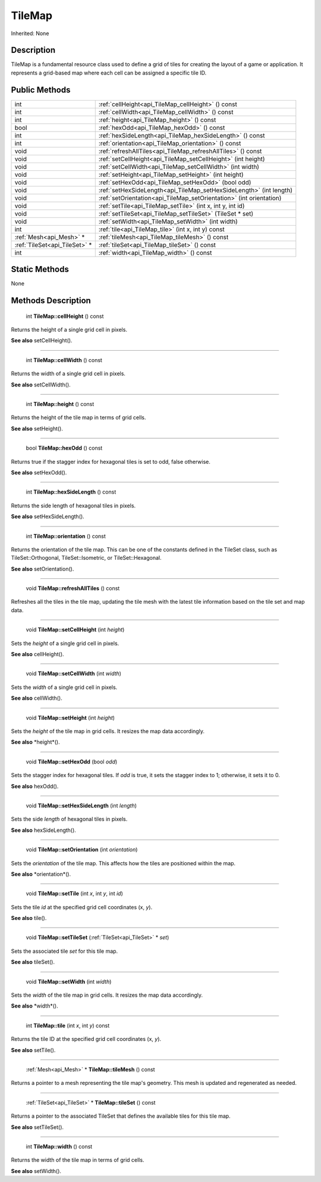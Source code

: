 .. _api_TileMap:

TileMap
=======

Inherited: None

.. _api_TileMap_description:

Description
-----------

TileMap is a fundamental resource class used to define a grid of tiles for creating the layout of a game or application. It represents a grid-based map where each cell can be assigned a specific tile ID.



.. _api_TileMap_public:

Public Methods
--------------

+--------------------------------+----------------------------------------------------------------------+
|                            int | :ref:`cellHeight<api_TileMap_cellHeight>` () const                   |
+--------------------------------+----------------------------------------------------------------------+
|                            int | :ref:`cellWidth<api_TileMap_cellWidth>` () const                     |
+--------------------------------+----------------------------------------------------------------------+
|                            int | :ref:`height<api_TileMap_height>` () const                           |
+--------------------------------+----------------------------------------------------------------------+
|                           bool | :ref:`hexOdd<api_TileMap_hexOdd>` () const                           |
+--------------------------------+----------------------------------------------------------------------+
|                            int | :ref:`hexSideLength<api_TileMap_hexSideLength>` () const             |
+--------------------------------+----------------------------------------------------------------------+
|                            int | :ref:`orientation<api_TileMap_orientation>` () const                 |
+--------------------------------+----------------------------------------------------------------------+
|                           void | :ref:`refreshAllTiles<api_TileMap_refreshAllTiles>` () const         |
+--------------------------------+----------------------------------------------------------------------+
|                           void | :ref:`setCellHeight<api_TileMap_setCellHeight>` (int  height)        |
+--------------------------------+----------------------------------------------------------------------+
|                           void | :ref:`setCellWidth<api_TileMap_setCellWidth>` (int  width)           |
+--------------------------------+----------------------------------------------------------------------+
|                           void | :ref:`setHeight<api_TileMap_setHeight>` (int  height)                |
+--------------------------------+----------------------------------------------------------------------+
|                           void | :ref:`setHexOdd<api_TileMap_setHexOdd>` (bool  odd)                  |
+--------------------------------+----------------------------------------------------------------------+
|                           void | :ref:`setHexSideLength<api_TileMap_setHexSideLength>` (int  length)  |
+--------------------------------+----------------------------------------------------------------------+
|                           void | :ref:`setOrientation<api_TileMap_setOrientation>` (int  orientation) |
+--------------------------------+----------------------------------------------------------------------+
|                           void | :ref:`setTile<api_TileMap_setTile>` (int  x, int  y, int  id)        |
+--------------------------------+----------------------------------------------------------------------+
|                           void | :ref:`setTileSet<api_TileMap_setTileSet>` (TileSet * set)            |
+--------------------------------+----------------------------------------------------------------------+
|                           void | :ref:`setWidth<api_TileMap_setWidth>` (int  width)                   |
+--------------------------------+----------------------------------------------------------------------+
|                            int | :ref:`tile<api_TileMap_tile>` (int  x, int  y) const                 |
+--------------------------------+----------------------------------------------------------------------+
|        :ref:`Mesh<api_Mesh>` * | :ref:`tileMesh<api_TileMap_tileMesh>` () const                       |
+--------------------------------+----------------------------------------------------------------------+
|  :ref:`TileSet<api_TileSet>` * | :ref:`tileSet<api_TileMap_tileSet>` () const                         |
+--------------------------------+----------------------------------------------------------------------+
|                            int | :ref:`width<api_TileMap_width>` () const                             |
+--------------------------------+----------------------------------------------------------------------+



.. _api_TileMap_static:

Static Methods
--------------

None

.. _api_TileMap_methods:

Methods Description
-------------------

.. _api_TileMap_cellHeight:

 int **TileMap::cellHeight** () const

Returns the height of a single grid cell in pixels.

**See also** setCellHeight().

----

.. _api_TileMap_cellWidth:

 int **TileMap::cellWidth** () const

Returns the width of a single grid cell in pixels.

**See also** setCellWidth().

----

.. _api_TileMap_height:

 int **TileMap::height** () const

Returns the height of the tile map in terms of grid cells.

**See also** setHeight().

----

.. _api_TileMap_hexOdd:

 bool **TileMap::hexOdd** () const

Returns true if the stagger index for hexagonal tiles is set to odd, false otherwise.

**See also** setHexOdd().

----

.. _api_TileMap_hexSideLength:

 int **TileMap::hexSideLength** () const

Returns the side length of hexagonal tiles in pixels.

**See also** setHexSideLength().

----

.. _api_TileMap_orientation:

 int **TileMap::orientation** () const

Returns the orientation of the tile map. This can be one of the constants defined in the TileSet class, such as TileSet::Orthogonal, TileSet::Isometric, or TileSet::Hexagonal.

**See also** setOrientation().

----

.. _api_TileMap_refreshAllTiles:

 void **TileMap::refreshAllTiles** () const

Refreshes all the tiles in the tile map, updating the tile mesh with the latest tile information based on the tile set and map data.

----

.. _api_TileMap_setCellHeight:

 void **TileMap::setCellHeight** (int  *height*)

Sets the *height* of a single grid cell in pixels.

**See also** cellHeight().

----

.. _api_TileMap_setCellWidth:

 void **TileMap::setCellWidth** (int  *width*)

Sets the *width* of a single grid cell in pixels.

**See also** cellWidth().

----

.. _api_TileMap_setHeight:

 void **TileMap::setHeight** (int  *height*)

Sets the *height* of the tile map in grid cells. It resizes the map data accordingly.

**See also** *height*().

----

.. _api_TileMap_setHexOdd:

 void **TileMap::setHexOdd** (bool  *odd*)

Sets the stagger index for hexagonal tiles. If *odd* is true, it sets the stagger index to 1; otherwise, it sets it to 0.

**See also** hexOdd().

----

.. _api_TileMap_setHexSideLength:

 void **TileMap::setHexSideLength** (int  *length*)

Sets the side *length* of hexagonal tiles in pixels.

**See also** hexSideLength().

----

.. _api_TileMap_setOrientation:

 void **TileMap::setOrientation** (int  *orientation*)

Sets the *orientation* of the tile map. This affects how the tiles are positioned within the map.

**See also** *orientation*().

----

.. _api_TileMap_setTile:

 void **TileMap::setTile** (int  *x*, int  *y*, int  *id*)

Sets the tile *id* at the specified grid cell coordinates (x, *y*).

**See also** tile().

----

.. _api_TileMap_setTileSet:

 void **TileMap::setTileSet** (:ref:`TileSet<api_TileSet>` * *set*)

Sets the associated tile *set* for this tile map.

**See also** tileSet().

----

.. _api_TileMap_setWidth:

 void **TileMap::setWidth** (int  *width*)

Sets the *width* of the tile map in grid cells. It resizes the map data accordingly.

**See also** *width*().

----

.. _api_TileMap_tile:

 int **TileMap::tile** (int  *x*, int  *y*) const

Returns the tile ID at the specified grid cell coordinates (x, *y*).

**See also** setTile().

----

.. _api_TileMap_tileMesh:

 :ref:`Mesh<api_Mesh>` * **TileMap::tileMesh** () const

Returns a pointer to a mesh representing the tile map's geometry. This mesh is updated and regenerated as needed.

----

.. _api_TileMap_tileSet:

 :ref:`TileSet<api_TileSet>` * **TileMap::tileSet** () const

Returns a pointer to the associated TileSet that defines the available tiles for this tile map.

**See also** setTileSet().

----

.. _api_TileMap_width:

 int **TileMap::width** () const

Returns the width of the tile map in terms of grid cells.

**See also** setWidth().


